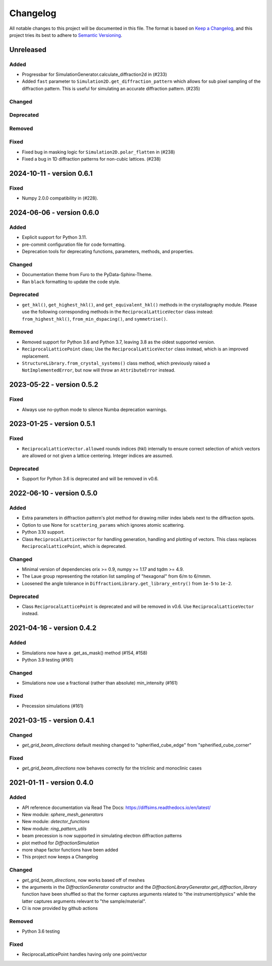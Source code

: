 =========
Changelog
=========

All notable changes to this project will be documented in this file.
The format is based on `Keep a Changelog <https://keepachangelog.com/en/1.0.0>`_, and
this project tries its best to adhere to
`Semantic Versioning <https://semver.org/spec/v2.0.0.html>`_.

Unreleased
==========

Added
-----
- Progressbar for SimulationGenerator.calculate_diffraction2d in (#233)
- Added ``fast`` parameter to ``Simulation2D.get_diffraction_pattern`` which allows
  for sub pixel sampling of the diffraction pattern. This is useful for simulating
  an accurate diffraction pattern. (#235)
Changed
-------

Deprecated
----------

Removed
-------

Fixed
-----
- Fixed bug in masking logic for ``Simulation2D.polar_flatten`` in (#238)
- Fixed a bug in 1D diffraction patterns for non-cubic lattices. (#238)

2024-10-11 - version 0.6.1
==========================

Fixed
-----
- Numpy 2.0.0 compatibility in (#228).

2024-06-06 - version 0.6.0
==========================

Added
-----
- Explicit support for Python 3.11.
- pre-commit configuration file for code formatting.
- Deprecation tools for deprecating functions, parameters, methods, and properties.

Changed
-------
- Documentation theme from Furo to the PyData-Sphinx-Theme.
- Ran ``black`` formatting to update the code style.

Deprecated
----------
- ``get_hkl()``, ``get_highest_hkl()``, and ``get_equivalent_hkl()`` methods in the
  crystallography module. Please use the following corresponding methods in the
  ``ReciprocalLatticeVector`` class instead: ``from_highest_hkl()``,
  ``from_min_dspacing()``, and ``symmetrise()``.

Removed
-------
- Removed support for Python 3.6 and Python 3.7, leaving 3.8 as the oldest supported
  version.
- ``ReciprocalLatticePoint`` class; Use the ``ReciprocalLatticeVector`` class instead,
  which is an improved replacement.
- ``StructureLibrary.from_crystal_systems()`` class method, which previously raised a
  ``NotImplementedError``, but now will throw an ``AttributeError`` instead.

2023-05-22 - version 0.5.2
==========================

Fixed
-----
- Always use no-python mode to silence Numba deprecation warnings.

2023-01-25 - version 0.5.1
==========================

Fixed
-----
- ``ReciprocalLatticeVector.allowed`` rounds indices (hkl) internally to ensure correct
  selection of which vectors are allowed or not given a lattice centering. Integer
  indices are assumed.

Deprecated
----------
- Support for Python 3.6 is deprecated and will be removed in v0.6.

2022-06-10 - version 0.5.0
==========================

Added
-----
- Extra parameters in diffraction pattern's plot method for drawing miller index labels
  next to the diffraction spots.
- Option to use None for ``scattering_params`` which ignores atomic scattering.
- Python 3.10 support.
- Class ``ReciprocalLatticeVector`` for handling generation, handling and plotting of
  vectors. This class replaces ``ReciprocalLatticePoint``, which is deprecated.

Changed
-------
- Minimal version of dependencies orix >= 0.9, numpy >= 1.17 and tqdm >= 4.9.
- The Laue group representing the rotation list sampling of "hexagonal" from 6/m to
  6/mmm.
- Loosened the angle tolerance in ``DiffractionLibrary.get_library_entry()`` from
  ``1e-5`` to ``1e-2``.

Deprecated
----------
- Class ``ReciprocalLatticePoint`` is deprecated and will be removed in v0.6. Use
  ``ReciprocalLatticeVector`` instead.

2021-04-16 - version 0.4.2
==========================

Added
-----
- Simulations now have a .get_as_mask() method (#154, #158)
- Python 3.9 testing (#161)

Changed
-------
- Simulations now use a fractional (rather than absolute) min_intensity (#161)

Fixed
-----
- Precession simulations (#161)

2021-03-15 - version 0.4.1
==========================

Changed
-------
- `get_grid_beam_directions` default meshing changed to "spherified_cube_edge" from
  "spherified_cube_corner"

Fixed
-----
- `get_grid_beam_directions` now behaves correctly for the triclinic and monoclinic
  cases

2021-01-11 - version 0.4.0
==========================

Added
-----
- API reference documentation via Read The Docs: https://diffsims.readthedocs.io/en/latest/
- New module: `sphere_mesh_generators`
- New module: `detector_functions`
- New module: `ring_pattern_utils`
- beam precession is now supported in simulating electron diffraction patterns
- plot method for `DiffractionSimulation`
- more shape factor functions have been added
- This project now keeps a Changelog

Changed
-------
- `get_grid_beam_directions`, now works based off of meshes
- the arguments in the `DiffractionGenerator` constructor and the
  `DiffractionLibraryGenerator.get_diffraction_library` function have been shuffled so
  that the former captures arguments related to "the instrument/physics" while the
  latter captures arguments relevant to "the sample/material".
- CI is now provided by github actions

Removed
-------
- Python 3.6 testing

Fixed
-----
- ReciprocalLatticePoint handles having only one point/vector
